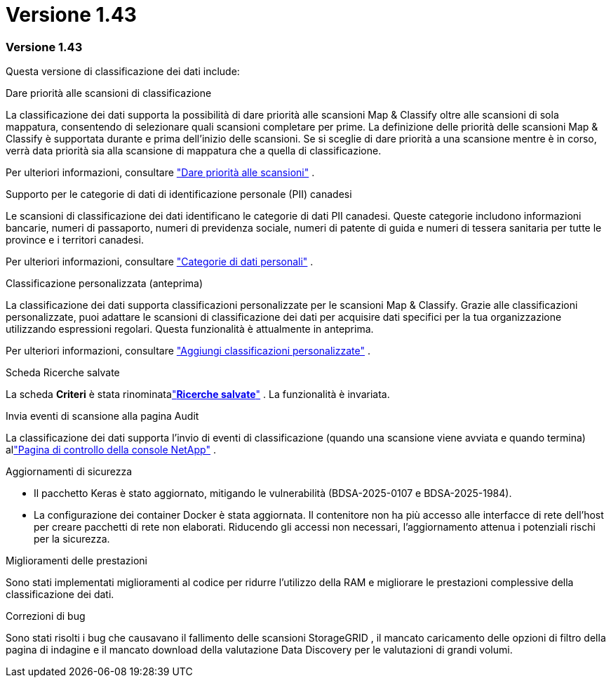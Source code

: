 = Versione 1.43
:allow-uri-read: 




=== Versione 1.43

Questa versione di classificazione dei dati include:

.Dare priorità alle scansioni di classificazione
La classificazione dei dati supporta la possibilità di dare priorità alle scansioni Map & Classify oltre alle scansioni di sola mappatura, consentendo di selezionare quali scansioni completare per prime. La definizione delle priorità delle scansioni Map & Classify è supportata durante e prima dell'inizio delle scansioni. Se si sceglie di dare priorità a una scansione mentre è in corso, verrà data priorità sia alla scansione di mappatura che a quella di classificazione.

Per ulteriori informazioni, consultare link:https://docs.netapp.com/us-en/data-services-data-classification/task-managing-repo-scanning.html#prioritize-scans["Dare priorità alle scansioni"] .

.Supporto per le categorie di dati di identificazione personale (PII) canadesi
Le scansioni di classificazione dei dati identificano le categorie di dati PII canadesi. Queste categorie includono informazioni bancarie, numeri di passaporto, numeri di previdenza sociale, numeri di patente di guida e numeri di tessera sanitaria per tutte le province e i territori canadesi.

Per ulteriori informazioni, consultare link:https://docs.netapp.com/us-en/data-services-data-classification/reference-private-data-categories.html#types-of-personal-data["Categorie di dati personali"] .

.Classificazione personalizzata (anteprima)
La classificazione dei dati supporta classificazioni personalizzate per le scansioni Map & Classify. Grazie alle classificazioni personalizzate, puoi adattare le scansioni di classificazione dei dati per acquisire dati specifici per la tua organizzazione utilizzando espressioni regolari. Questa funzionalità è attualmente in anteprima.

Per ulteriori informazioni, consultare link:https://docs.netapp.com/us-en/data-services-data-classification/task-custom-classification.html["Aggiungi classificazioni personalizzate"] .

.Scheda Ricerche salvate
La scheda **Criteri** è stata rinominatalink:https://docs.netapp.com/us-en/data-services-data-classification/task-using-policies.html["**Ricerche salvate**"] . La funzionalità è invariata.

.Invia eventi di scansione alla pagina Audit
La classificazione dei dati supporta l'invio di eventi di classificazione (quando una scansione viene avviata e quando termina) allink:https://docs.netapp.com/us-en/console-setup-admin/task-monitor-cm-operations.html#audit-user-activity-from-the-bluexp-timeline["Pagina di controllo della console NetApp"^] .

.Aggiornamenti di sicurezza
* Il pacchetto Keras è stato aggiornato, mitigando le vulnerabilità (BDSA-2025-0107 e BDSA-2025-1984).
* La configurazione dei container Docker è stata aggiornata. Il contenitore non ha più accesso alle interfacce di rete dell'host per creare pacchetti di rete non elaborati. Riducendo gli accessi non necessari, l'aggiornamento attenua i potenziali rischi per la sicurezza.


.Miglioramenti delle prestazioni
Sono stati implementati miglioramenti al codice per ridurre l'utilizzo della RAM e migliorare le prestazioni complessive della classificazione dei dati.

.Correzioni di bug
Sono stati risolti i bug che causavano il fallimento delle scansioni StorageGRID , il mancato caricamento delle opzioni di filtro della pagina di indagine e il mancato download della valutazione Data Discovery per le valutazioni di grandi volumi.
